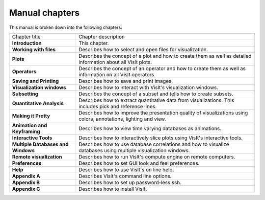 Manual chapters
---------------

This manual is broken down into the following chapters:

+------------------------------------+-------------------------------------------------------------------------------------------------------------------+
| Chapter title                      | Chapter description                                                                                               |
|                                    |                                                                                                                   |
+------------------------------------+-------------------------------------------------------------------------------------------------------------------+
| **Introduction**                   | This chapter.                                                                                                     |
|                                    |                                                                                                                   |
+------------------------------------+-------------------------------------------------------------------------------------------------------------------+
| **Working with files**             | Describes how to select and open files for visualization.                                                         |
|                                    |                                                                                                                   |
+------------------------------------+-------------------------------------------------------------------------------------------------------------------+
| **Plots**                          | Describes the concept of a plot and how to create them as well as detailed information about all VisIt plots.     |
|                                    |                                                                                                                   |
+------------------------------------+-------------------------------------------------------------------------------------------------------------------+
| **Operators**                      | Describes the concept of an operator and how to create them as well as information on all VisIt operators.        |
|                                    |                                                                                                                   |
+------------------------------------+-------------------------------------------------------------------------------------------------------------------+
| **Saving and Printing**            | Describes how to save and print images.                                                                           |
|                                    |                                                                                                                   |
+------------------------------------+-------------------------------------------------------------------------------------------------------------------+
| **Visualization windows**          | Describes how to interact with VisIt's visualization windows.                                                     |
|                                    |                                                                                                                   |
+------------------------------------+-------------------------------------------------------------------------------------------------------------------+
| **Subsetting**                     | Describes the concept of a subset and tells how to create subsets.                                                |
|                                    |                                                                                                                   |
+------------------------------------+-------------------------------------------------------------------------------------------------------------------+
| **Quantitative Analysis**          | Describes how to extract quantitative data from visualizations. This includes pick and reference lines.           |
|                                    |                                                                                                                   |
+------------------------------------+-------------------------------------------------------------------------------------------------------------------+
| **Making it Pretty**               | Describes how to improve the presentation quality of visualizations using colors, annotations, lighting and view. |
|                                    |                                                                                                                   |
+------------------------------------+-------------------------------------------------------------------------------------------------------------------+
| **Animation and Keyframing**       | Describes how to view time varying databases as animations.                                                       |
|                                    |                                                                                                                   |
+------------------------------------+-------------------------------------------------------------------------------------------------------------------+
| **Interactive Tools**              | Describes how to interactively slice plots using VisIt's interactive tools.                                       |
|                                    |                                                                                                                   |
+------------------------------------+-------------------------------------------------------------------------------------------------------------------+
| **Multiple Databases and Windows** | Describes how to use database correlations and how to visualize databases using multiple visualization windows.   |
|                                    |                                                                                                                   |
+------------------------------------+-------------------------------------------------------------------------------------------------------------------+
| **Remote visualization**           | Describes how to run VisIt's compute engine on remote computers.                                                  |
|                                    |                                                                                                                   |
+------------------------------------+-------------------------------------------------------------------------------------------------------------------+
| **Preferences**                    | Describes how to set GUI look and feel preferences.                                                               |
|                                    |                                                                                                                   |
+------------------------------------+-------------------------------------------------------------------------------------------------------------------+
| **Help**                           | Describes how to use VisIt's on line help.                                                                        |
|                                    |                                                                                                                   |
+------------------------------------+-------------------------------------------------------------------------------------------------------------------+
| **Appendix A**                     | Describes VisIt's command line options.                                                                           |
|                                    |                                                                                                                   |
+------------------------------------+-------------------------------------------------------------------------------------------------------------------+
| **Appendix B**                     | Describes how to set up password-less ssh.                                                                        |
|                                    |                                                                                                                   |
+------------------------------------+-------------------------------------------------------------------------------------------------------------------+
| **Appendix C**                     | Describes how to install VisIt.                                                                                   |
|                                    |                                                                                                                   |
+------------------------------------+-------------------------------------------------------------------------------------------------------------------+

